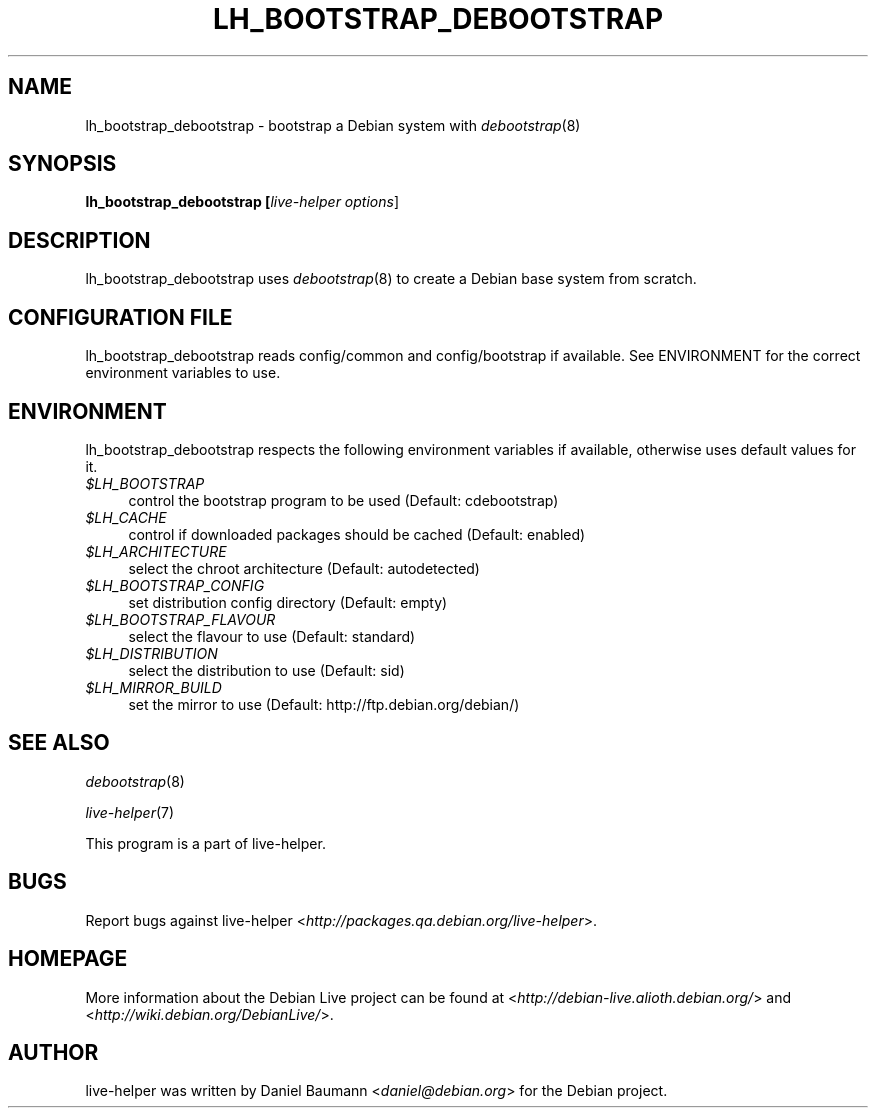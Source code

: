 .TH LH_BOOTSTRAP_DEBOOTSTRAP 1 "2007\-11\-19" "1.0~a37" "live\-helper"

.SH NAME
lh_bootstrap_debootstrap \- bootstrap a Debian system with \fIdebootstrap\fR(8)

.SH SYNOPSIS
.B lh_bootstrap_debootstrap [\fIlive\-helper\ options\fR\|]

.SH DESCRIPTION
lh_bootstrap_debootstrap uses \fIdebootstrap\fR(8) to create a Debian base system from scratch.

.SH CONFIGURATION FILE
lh_bootstrap_debootstrap reads config/common and config/bootstrap if available. See ENVIRONMENT for the correct environment variables to use.

.SH ENVIRONMENT
lh_bootstrap_debootstrap respects the following environment variables if available, otherwise uses default values for it.
.IP "\fI$LH_BOOTSTRAP\fR" 4
control the bootstrap program to be used (Default: cdebootstrap)
.IP "\fI$LH_CACHE\fR" 4
control if downloaded packages should be cached (Default: enabled)
.PP
.IP "\fI$LH_ARCHITECTURE\fR" 4
select the chroot architecture (Default: autodetected)
.IP "\fI$LH_BOOTSTRAP_CONFIG\fR" 4
set distribution config directory (Default: empty)
.IP "\fI$LH_BOOTSTRAP_FLAVOUR\fR" 4
select the flavour to use (Default: standard)
.IP "\fI$LH_DISTRIBUTION\fR" 4
select the distribution to use (Default: sid)
.IP "\fI$LH_MIRROR_BUILD\fR" 4
set the mirror to use (Default: http://ftp.debian.org/debian/)

.SH SEE ALSO
\fIdebootstrap\fR(8)
.PP
\fIlive\-helper\fR(7)
.PP
This program is a part of live\-helper.

.SH BUGS
Report bugs against live\-helper <\fIhttp://packages.qa.debian.org/live\-helper\fR>.

.SH HOMEPAGE
More information about the Debian Live project can be found at <\fIhttp://debian\-live.alioth.debian.org/\fR> and <\fIhttp://wiki.debian.org/DebianLive/\fR>.

.SH AUTHOR
live\-helper was written by Daniel Baumann <\fIdaniel@debian.org\fR> for the Debian project.
